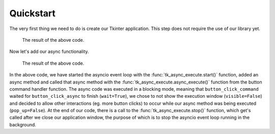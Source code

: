 =============
Quickstart
=============

The very first thing we need to do is create our Tkinter application.
This step does not require the use of our library yet.

.. code-block:: python
    :caption: Basic tkinter application - without Tkinter-Async-Execute

    from tkinter import ttk
    import tkinter as tk

    class Application:
        def __init__(self):
            root = tk.Tk()
            ttk.Button(root, text="Click me", command=self.button_click_command, width=20).pack(padx=20)
            self.root = root

        def button_click_command(self):
            print("Button clicked")

        def run(self):
            self.root.mainloop()


    if __name__ == "__main__":
        app = Application()
        app.run()


.. figure:: ./images/quickstart-basic.png
    
    The result of the above code.


Now let's add our async functionality.

.. code-block:: python
    :emphasize-lines: 4, 5, 14-17, 21, 31, 33
    
    from tkinter import ttk
    import tkinter as tk

    import tk_async_execute as tae
    import asyncio


    class Application:
        def __init__(self):
            root = tk.Tk()
            ttk.Button(root, text="Click me", command=self.button_click_command, width=20).pack(padx=20)
            self.root = root

        async def button_click_async(self):
            print("Async function: button clicked")
            await asyncio.sleep(5)
            print("After sleep")

        def button_click_command(self):
            print("Button clicked")
            tae.async_execute(self.button_click_async(), wait=True, visible=False, pop_up=False)
            print("After async execute")


        def run(self):
            self.root.mainloop()


    if __name__ == "__main__":
        app = Application()
        tae.start()
        app.run()
        tae.stop()


.. figure:: ./images/quickstart-basic-async.png

    The result of the above code.

In the above code, we have started the asyncio event loop with the :func:`tk_async_execute.start()` function, added
an async method and called that async method with the :func:`tk_async_execute.async_execute()` function from the
button command handler function. The async code was executed in a blocking mode, meaning that ``button_click_command``
waited for ``button_click_async`` to finish (``wait=True``), we chose to not show the execution window (``visible=False``)
and decided to allow other interactions (eg. more button clicks) to occur while our async method was being executed (``pop_up=False``).
At the end of our code, there is a call to the :func:`tk_async_execute.stop()` function, which get's called after
we close our application window, the purpose of which is to stop the asyncio event loop running in the background.

